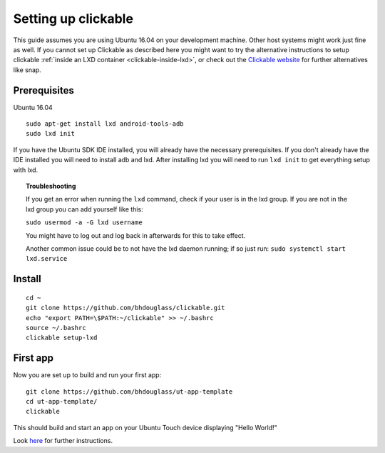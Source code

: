Setting up clickable
====================

This guide assumes you are using Ubuntu 16.04 on your development
machine. Other host systems might work just fine as well. If you cannot set up Clickable as described here you might want to try the alternative instructions to setup clickable :ref:`inside an LXD container <clickable-inside-lxd>`, or check out the `Clickable website <https://github.com/bhdouglass/clickable>`__ for further alternatives like snap.

Prerequisites
-------------

Ubuntu 16.04

::

    sudo apt-get install lxd android-tools-adb
    sudo lxd init

If you have the Ubuntu SDK IDE installed, you will already have the necessary prerequisites. If you don't already have the IDE installed you will need to install adb and lxd. After installing lxd you will need to run ``lxd init`` to get everything setup with lxd.

.. topic:: Troubleshooting

    If you get an error when running the ``lxd`` command, check if your user is in the lxd group. If you are not in the lxd group you can add yourself like this:

    ``sudo usermod -a -G lxd username``

    You might have to log out and log back in afterwards for this to take effect.

    Another common issue could be to not have the lxd daemon running; if so just run: ``sudo systemctl start lxd.service``

Install
-------

::

    cd ~
    git clone https://github.com/bhdouglass/clickable.git
    echo "export PATH=\$PATH:~/clickable" >> ~/.bashrc
    source ~/.bashrc
    clickable setup-lxd

First app
---------

Now you are set up to build and run your first app:

::

    git clone https://github.com/bhdouglass/ut-app-template
    cd ut-app-template/
    clickable

This should build and start an app on your Ubuntu Touch device
displaying "Hello World!"

Look `here <https://github.com/bhdouglass/clickable#usage>`__ for
further instructions.

        

